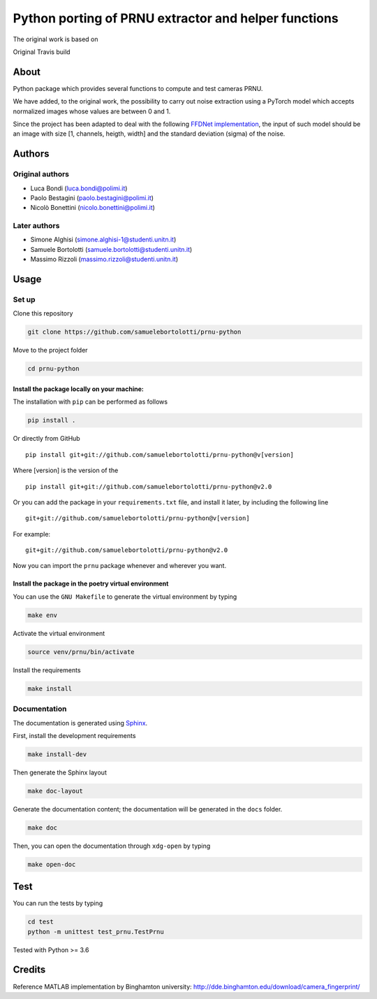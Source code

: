 Python porting of PRNU extractor and helper functions
=====================================================

The original work is based on

|DOI| 

Original Travis build

|TRAVIS|

About
-----

Python package which provides several functions to compute and test
cameras PRNU.

We have added, to the original work, the possibility to carry out noise
extraction using a PyTorch model which accepts normalized images whose
values are between 0 and 1.

Since the project has been adapted to deal with the following `FFDNet
implementation <https://www.ipol.im/pub/art/2019/231/?utm_source=doi>`__,
the input of such model should be an image with size [1, channels,
heigth, width] and the standard deviation (sigma) of the noise.

Authors
-------

Original authors
~~~~~~~~~~~~~~~~

-  Luca Bondi (luca.bondi@polimi.it)
-  Paolo Bestagini (paolo.bestagini@polimi.it)
-  Nicolò Bonettini (nicolo.bonettini@polimi.it)

Later authors
~~~~~~~~~~~~~

-  Simone Alghisi (simone.alghisi-1@studenti.unitn.it)
-  Samuele Bortolotti (samuele.bortolotti@studenti.unitn.it)
-  Massimo Rizzoli (massimo.rizzoli@studenti.unitn.it)

Usage
-----

Set up
~~~~~~

Clone this repository

.. code:: bash

   git clone https://github.com/samuelebortolotti/prnu-python

Move to the project folder

.. code:: bash

   cd prnu-python

Install the package locally on your machine:
^^^^^^^^^^^^^^^^^^^^^^^^^^^^^^^^^^^^^^^^^^^^

The installation with ``pip`` can be performed as follows

.. code:: bash

   pip install .

Or directly from GitHub

::

   pip install git+git://github.com/samuelebortolotti/prnu-python@v[version]

Where [version] is the version of the

::

   pip install git+git://github.com/samuelebortolotti/prnu-python@v2.0

Or you can add the package in your ``requirements.txt`` file, and
install it later, by including the following line

::

   git+git://github.com/samuelebortolotti/prnu-python@v[version]

For example:

::

   git+git://github.com/samuelebortolotti/prnu-python@v2.0

Now you can import the ``prnu`` package whenever and wherever you want.

Install the package in the poetry virtual environment
^^^^^^^^^^^^^^^^^^^^^^^^^^^^^^^^^^^^^^^^^^^^^^^^^^^^^

You can use the ``GNU Makefile`` to generate the virtual environment by
typing

.. code:: bash

   make env

Activate the virtual environment

.. code:: bash

   source venv/prnu/bin/activate

Install the requirements

.. code:: bash

   make install

Documentation
~~~~~~~~~~~~~

The documentation is generated using
`Sphinx <https://www.sphinx-doc.org/en/master/>`__.

First, install the development requirements

.. code:: bash

   make install-dev

Then generate the Sphinx layout

.. code:: bash

   make doc-layout

Generate the documentation content; the documentation will be generated
in the ``docs`` folder.

.. code:: bash

   make doc

Then, you can open the documentation through ``xdg-open`` by typing

.. code:: bash

   make open-doc

Test
----

You can run the tests by typing

.. code:: bash

   cd test
   python -m unittest test_prnu.TestPrnu

Tested with Python >= 3.6

Credits
-------

Reference MATLAB implementation by Binghamton university:
http://dde.binghamton.edu/download/camera_fingerprint/

.. |DOI| image:: https://zenodo.org/badge/158570703.svg
   :target: https://zenodo.org/badge/latestdoi/158570703

.. |TRAVIS| image:: https://travis-ci.org/polimi-ispl/prnu-python.svg?branch=master&status=passed
   :target: https://travis-ci.org/polimi-ispl/prnu-python